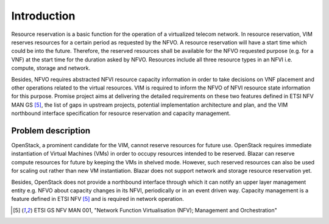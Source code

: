 
============
Introduction
============

Resource reservation is a basic function for the operation of a virtualized
telecom network. In resource reservation, VIM reserves resources for a certain
period as requested by the NFVO. A resource reservation will have a start time
which could be into the future. Therefore, the reserved resources shall be
available for the NFVO requested purpose (e.g. for a VNF) at the start time for
the duration asked by NFVO. Resources include all three resource types in an
NFVI i.e. compute, storage and network.

Besides, NFVO requires abstracted NFVI resource capacity information in order
to take decisions on VNF placement and other operations related to the virtual
resources. VIM is required to inform the NFVO of NFVI resource state
information for this purpose. Promise project aims at delivering the detailed
requirements on these two features defined in ETSI NFV MAN GS [5]_, the list of
gaps in upstream projects, potential implementation architecture and plan, and
the VIM northbound interface specification for resource reservation and
capacity management.

Problem description
===================

OpenStack, a prominent candidate for the VIM, cannot reserve resources for
future use. OpenStack requires immediate instantiation of Virtual Machines
(VMs) in order to occupy resources intended to be reserved. Blazar can reserve
compute resources for future by keeping the VMs in shelved mode. However, such
reserved resources can also be used for scaling out rather than new VM
instantiation. Blazar does not support network and storage resource reservation
yet.

Besides, OpenStack does not provide a northbound interface through which it can
notify an upper layer management entity e.g. NFVO about capacity changes in its
NFVI, periodically or in an event driven way. Capacity management is a feature
defined in ETSI NFV [5]_ and is required in network operation.

.. [5] ETSI GS NFV MAN 001, "Network Function Virtualisation (NFV); Management
       and Orchestration"

